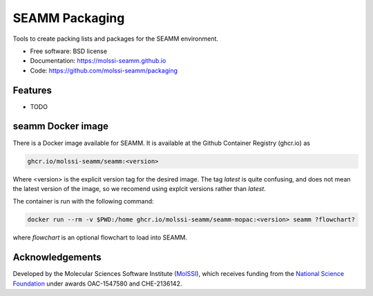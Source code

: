 ===============
SEAMM Packaging
===============
Tools to create packing lists and packages for the SEAMM environment.

* Free software: BSD license
* Documentation: https://molssi-seamm.github.io
* Code: https://github.com/molssi-seamm/packaging

Features
--------

* TODO

seamm Docker image
------------------------
There is a Docker image available for SEAMM. It is available at the Github Container
Registry (ghcr.io) as

.. code-block:: bash

    ghcr.io/molssi-seamm/seamm:<version>

Where <version> is the explicit version tag for the desired image. The tag `latest` is
quite confusing, and does not mean the latest version of the image, so we recomend using
explcit versions rather than `latest`.

The container is run with the following command:

.. code-block:: bash

    docker run --rm -v $PWD:/home ghcr.io/molssi-seamm/seamm-mopac:<version> seamm ?flowchart?

where `flowchart` is an optional flowchart to load into SEAMM.

Acknowledgements
----------------

Developed by the Molecular Sciences Software Institute (MolSSI_),
which receives funding from the `National Science Foundation`_ under
awards OAC-1547580 and CHE-2136142.

.. _MolSSI: https://www.molssi.org
.. _`National Science Foundation`: https://www.nsf.gov
